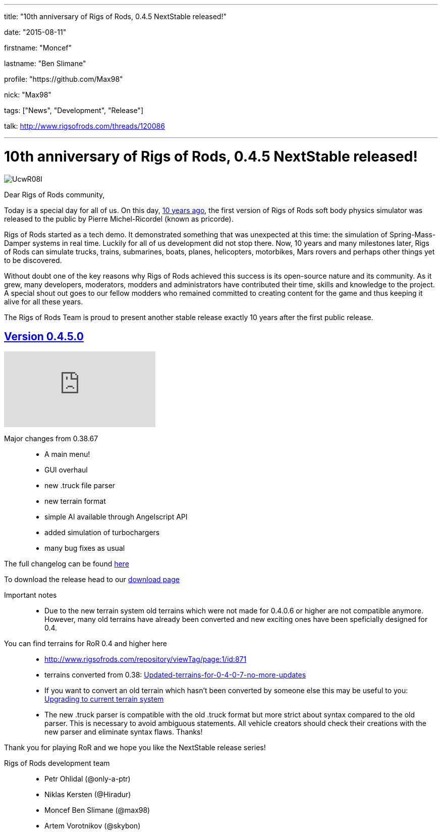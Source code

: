 ---

title: "10th anniversary of Rigs of Rods, 0.4.5 NextStable released!"

date: "2015-08-11"

firstname: "Moncef"

lastname: "Ben Slimane"

profile: "https://github.com/Max98"

nick: "Max98"

tags: ["News", "Development", "Release"]

talk: http://www.rigsofrods.com/threads/120086

---
= 10th anniversary of Rigs of Rods, 0.4.5 NextStable released!
:firstname: Moncef
:lastname: Ben Slimane
:profile: https://github.com/Max98
:nick: Max98
:email: {profile}[@{nick}]
:revdate: 2015-08-11
:baseurl: fake/../..
:imagesdir: {baseurl}/../images
:doctype: article
:icons: font
:idprefix:
:sectanchors:
:sectlinks:
:sectnums!:
:skip-front-matter:
:last-update-label!:

image::http://i.imgur.com/UcwR08I.jpg[role=""]

Dear Rigs of Rods community,

Today is a special day for all of us. On this day, http://rigsofrods.blogspot.com/2005/08/ror-011-ready-for-download.html[10 years ago], the first version of Rigs of Rods soft body physics simulator was released to the public by Pierre Michel-Ricordel (known as pricorde).

Rigs of Rods started as a tech demo. It demonstrated something that was unexpected at this time: the simulation of Spring-Mass-Damper systems in real time. Luckily for all of us development did not stop there. Now, 10 years and many milestones later, Rigs of Rods can simulate trucks, trains, submarines, boats, planes, helicopters, motorbikes, Mars rovers and perhaps other things yet to be discovered.

Without doubt one of the key reasons why Rigs of Rods achieved this success is its open-source nature and its community. As it grew, many developers, moderators, modders and administrators have contributed their time, skills and knowledge to the project. A special shout out goes to our fellow modders who remained committed to creating content for the game and thus keeping it alive for all these years.

The Rigs of Rods Team is proud to present another stable release exactly 10 years after the first public release.

== Version 0.4.5.0
video::bRbQ4OaljWs[youtube]

Major changes from 0.38.67::
* A main menu!
* GUI overhaul
* new .truck file parser
* new terrain format
* simple AI available through Angelscript API
* added simulation of turbochargers
* many bug fixes as usual

The full changelog can be found <<{baseurl}/download/changelog/index.adoc#,here>>

To download the release head to our <<{baseurl}/download/index.adoc#,download page>>

Important notes::
* Due to the new terrain system old terrains which were not made for 0.4.0.6 or higher are not compatible anymore. However, many old terrains have already been converted and new exciting ones have been speficially designed for 0.4.

You can find terrains for RoR 0.4 and higher here::
* http://www.rigsofrods.com/repository/viewTag/page:1/id:871
* terrains converted from 0.38: http://www.rigsofrods.com/threads/109425[Updated-terrains-for-0-4-0-7-no-more-updates]
* If you want to convert an old terrain which hasn't been converted by someone else this may be useful to you: <<{baseurl}/docs/terrain-system/index.adoc#upgrading_to_current_terrain_system,Upgrading to current terrain system>>

* The new .truck parser is compatible with the old .truck format but more strict about syntax compared to the old parser. This is necessary to avoid ambiguous statements. All vehicle creators should check their creations with the new parser and eliminate syntax flaws. Thanks!

Thank you for playing RoR and we hope you like the NextStable release series!

Rigs of Rods development team::
* Petr Ohlidal (@only-a-ptr)
* Niklas Kersten (@Hiradur)
* Moncef Ben Slimane (@max98)
* Artem Vorotnikov (@skybon)
